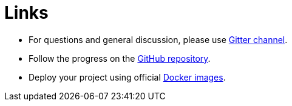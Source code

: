 = Links

* For questions and general discussion, please use https://gitter.im/WrenSecurity/Lobby[Gitter channel^].
* Follow the progress on the https://github.com/WrenSecurity/wrenidm[GitHub repository^].
* Deploy your project using official https://hub.docker.com/r/wrensecurity/wrenidm[Docker images^].
